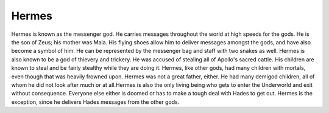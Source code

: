 Hermes
======
.. figure:: hermes.jpg

.. https://www.thinglink.com/scene/619269792322289665


Hermes is known as the messenger god. He carries messages throughout the world
at high speeds for the gods. He is the son of Zeus; his mother was Maia. His
flying shoes allow him to deliver messages amongst the gods, and have also
become a symbol of him. He can be represented by the messenger bag and staff
with two snakes as well. Hermes is also known to be a god of thievery and
trickery. He was accused of stealing all of Apollo's sacred cattle. His children
are known to steal and be fairly stealthy while they are doing it. Hermes, like
other gods, had many children with mortals, even though that was heavily frowned
upon. Hermes was not a great father, either. He had many demigod children, all
of whom he did not look after much or at all.Hermes is also the only living
being who gets to enter the Underworld and exit without consequence. Everyone
else either is doomed or has to make a tough deal with Hades to get out. Hermes
is the exception, since he delivers Hades messages from the other gods. 